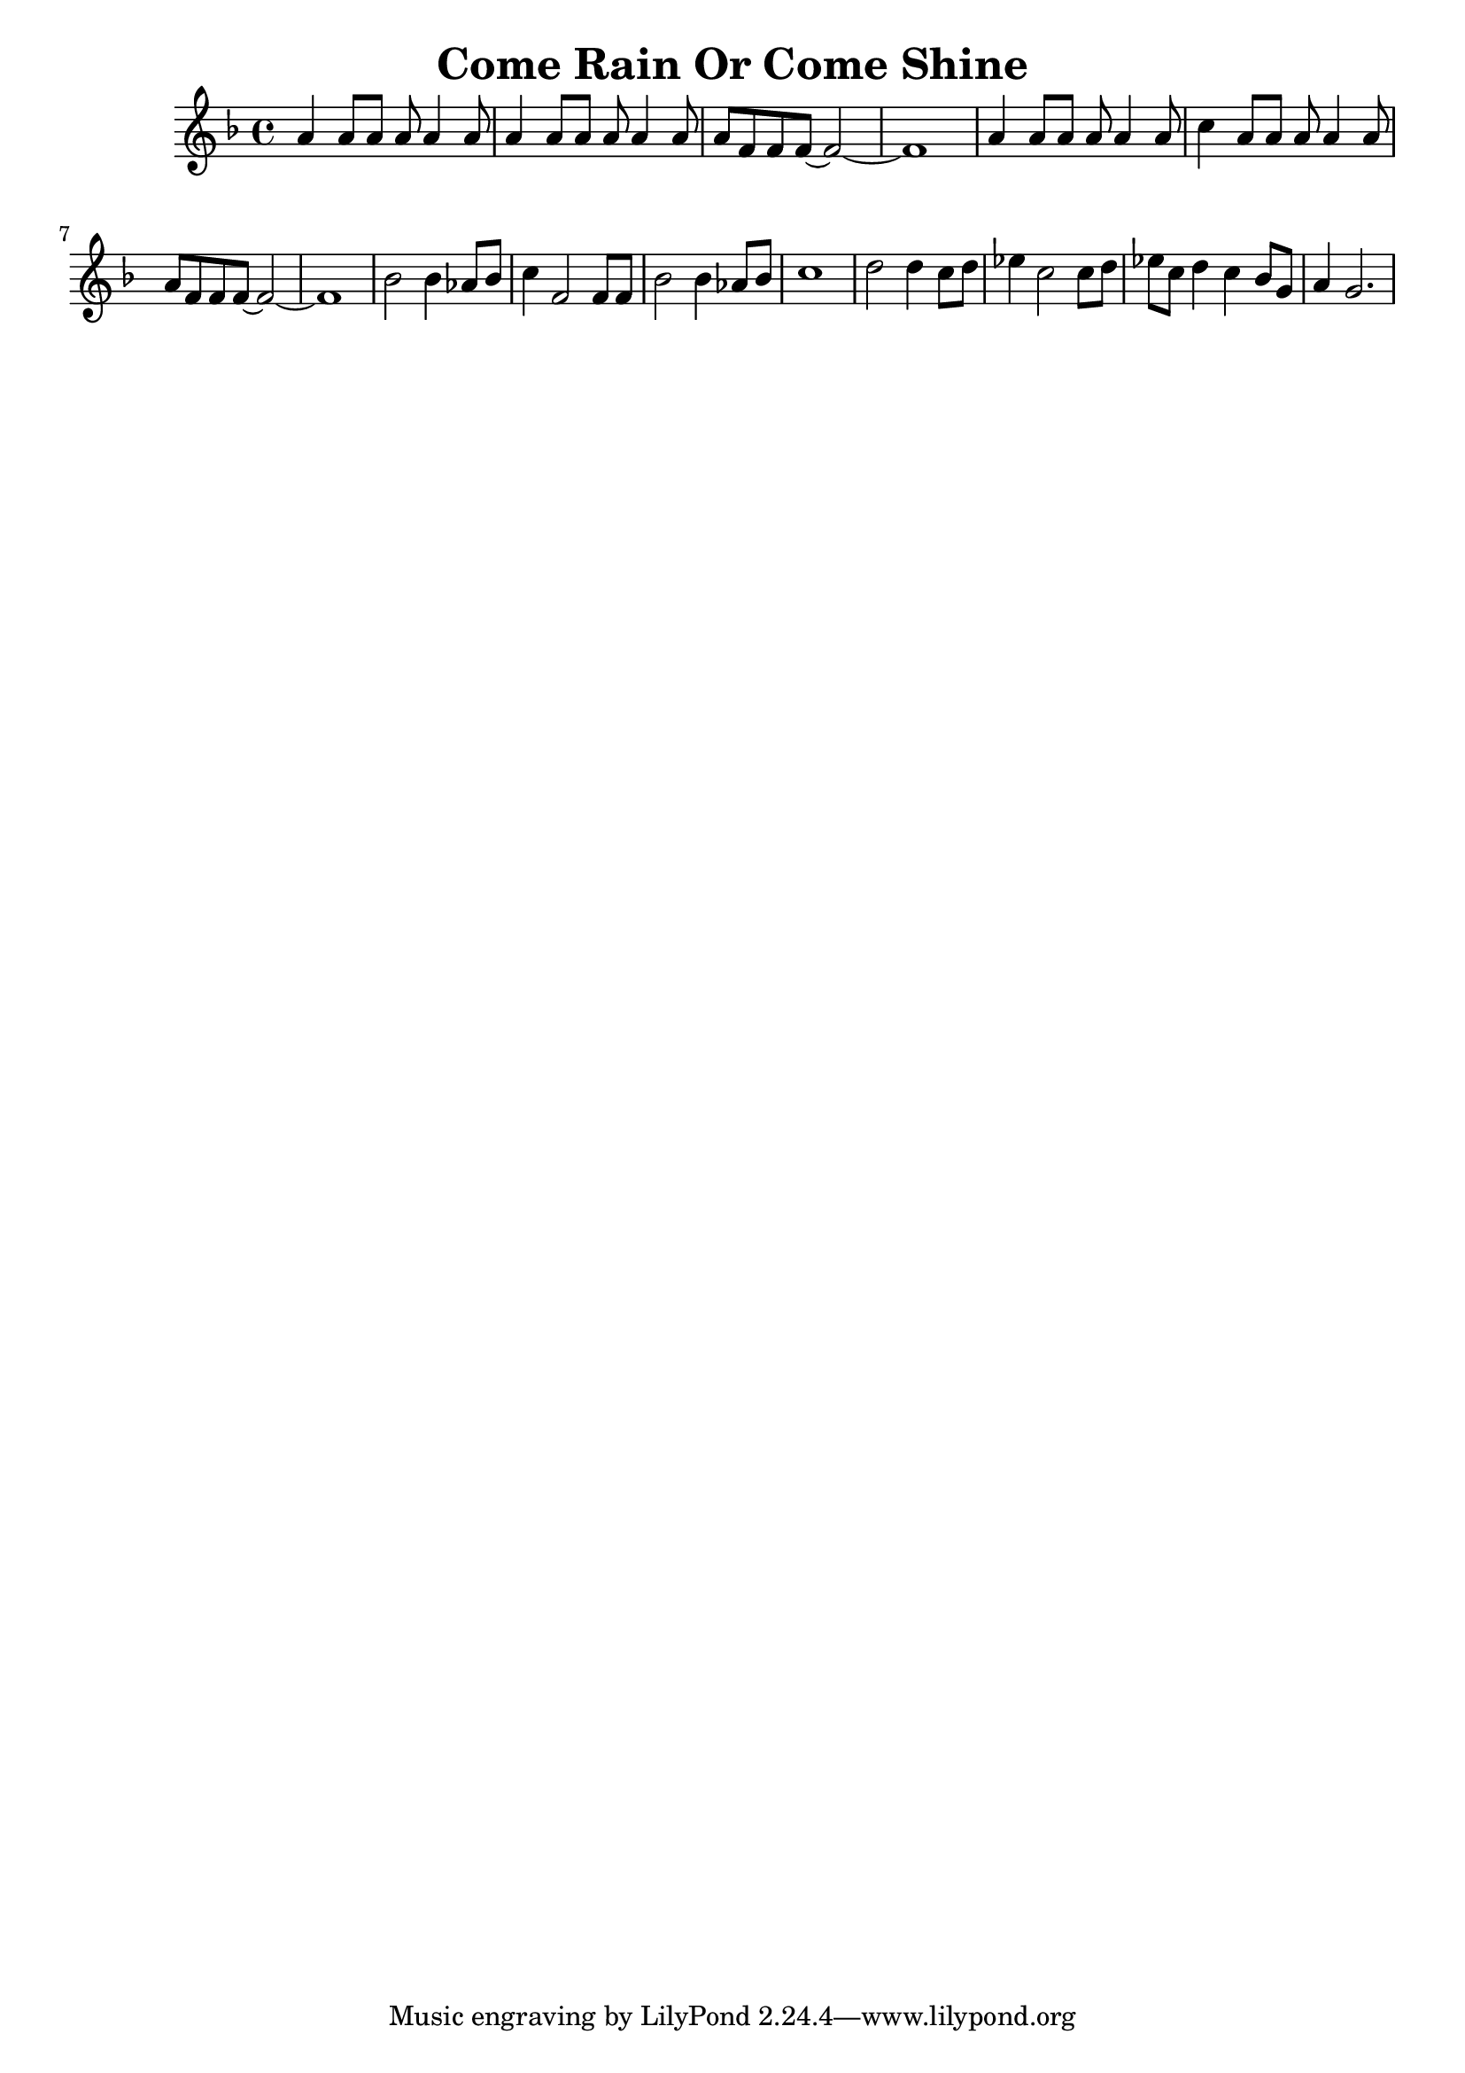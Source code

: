 % LilyBin
\version "2.18.2"
\header {
	title = "Come Rain Or Come Shine"
}

\score{
	\relative {
		\key f \major
		a'4 a8 a8 a8 a4 a8 |
		a4 a8 a8 a8 a4 a8 |
		a8 f8 f8 f8~ f2~ | f1 |
		a4 a8 a8 a8 a4 a8 |
		c4 a8 a8 a8 a4 a8 |
		a8 f8 f8 f8~ f2~ | f1 |
		bes2 bes4 as8 bes8 |
		c4 f,2 f8 f8 |
		bes2 bes4 as8 bes8 | c1 |
		d2 d4 c8 d8 |
		es4 c2 c8 d8 |
		es8 c8 d4 c4 bes8 g8 |
		a4 g2.
	}

	\layout{}
	\midi{}
}
